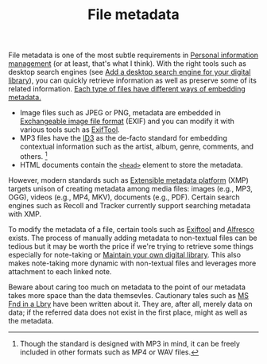 #+TITLE: File metadata


File metadata is one of the most subtle requirements in [[file:personal-information-management.org][Personal information management]] (or at least, that's what I think).
With the right tools such as desktop search engines (see [[file:desktop-search-engines.org][Add a desktop search engine for your digital library]]), you can quickly retrieve information as well as preserve some of its related information.
[[https://en.wikipedia.org/wiki/Metadata][Each type of files have different ways of embedding metadata.]]

- Image files such as JPEG or PNG, metadata are embedded in [[https://wikipedia.org/wiki/Exchangeable_image_file_format][Exchangeable image file format]] (EXIF) and you can modify it with various tools such as [[http://owl.phy.queensu.ca/~phil/exiftool/][ExifTool]].
- MP3 files have the [[https://en.wikipedia.org/wiki/ID3][ID3]] as the de-facto standard for embedding contextual information such as the artist, album, genre, comments, and others. [fn:: Though the standard is designed with MP3 in mind, it can be freely included in other formats such as MP4 or WAV files.]
- HTML documents contain the [[https://developer.mozilla.org/en-US/docs/Learn/HTML/Introduction_to_HTML/The_head_metadata_in_HTML][~<head>~]] element to store the metadata.

However, modern standards such as [[https://fr.wikipedia.org/wiki/Extensible_Metadata_Platform][Extensible metadata platform]] (XMP) targets unison of creating metadata among media files: images (e.g., MP3, OGG), videos (e.g., MP4, MKV), documents (e.g., PDF).
Certain search engines such as Recoll and Tracker currently support searching metadata with XMP.

To modify the metadata of a file, certain tools such as [[https://exiftool.org/][Exiftool]] and [[https://www.alfresco.com/][Alfresco]] exists.
The process of manually adding metadata to non-textual files can be tedious but it may be worth the price if we're trying to retrieve some things especially for note-taking or [[file:maintaining-a-digital-library.org][Maintain your own digital library]].
This also makes note-taking more dynamic with non-textual files and leverages more attachment to each linked note.

Beware about caring too much on metadata to the point of our metadata takes more space than the data themsevles.
Cautionary tales such as [[https://en.wikipedia.org/wiki/MS_Fnd_in_a_Lbry][MS Fnd in a Lbry]] have been written about it.
They are, after all, merely data on data;
if the referred data does not exist in the first place, might as well as the metadata.
